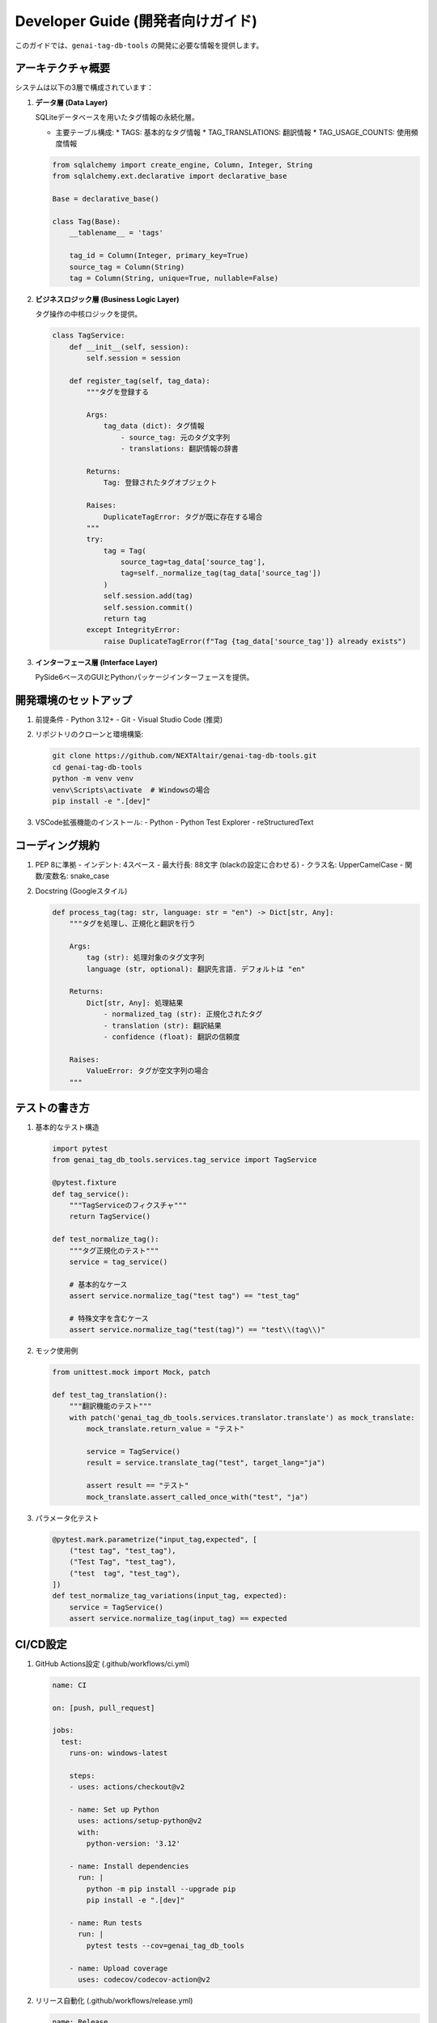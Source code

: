 .. _dev_guide:

Developer Guide (開発者向けガイド)
===============================

このガイドでは、``genai-tag-db-tools`` の開発に必要な情報を提供します。

アーキテクチャ概要
---------------

システムは以下の3層で構成されています：

1. **データ層 (Data Layer)**
   
   SQLiteデータベースを用いたタグ情報の永続化層。

   - 主要テーブル構成:
     * TAGS: 基本的なタグ情報
     * TAG_TRANSLATIONS: 翻訳情報
     * TAG_USAGE_COUNTS: 使用頻度情報
   
   .. code-block:: python

       from sqlalchemy import create_engine, Column, Integer, String
       from sqlalchemy.ext.declarative import declarative_base

       Base = declarative_base()

       class Tag(Base):
           __tablename__ = 'tags'
           
           tag_id = Column(Integer, primary_key=True)
           source_tag = Column(String)
           tag = Column(String, unique=True, nullable=False)

2. **ビジネスロジック層 (Business Logic Layer)**

   タグ操作の中核ロジックを提供。

   .. code-block:: python

       class TagService:
           def __init__(self, session):
               self.session = session
           
           def register_tag(self, tag_data):
               """タグを登録する

               Args:
                   tag_data (dict): タグ情報
                       - source_tag: 元のタグ文字列
                       - translations: 翻訳情報の辞書
                       
               Returns:
                   Tag: 登録されたタグオブジェクト
                   
               Raises:
                   DuplicateTagError: タグが既に存在する場合
               """
               try:
                   tag = Tag(
                       source_tag=tag_data['source_tag'],
                       tag=self._normalize_tag(tag_data['source_tag'])
                   )
                   self.session.add(tag)
                   self.session.commit()
                   return tag
               except IntegrityError:
                   raise DuplicateTagError(f"Tag {tag_data['source_tag']} already exists")

3. **インターフェース層 (Interface Layer)**

   PySide6ベースのGUIとPythonパッケージインターフェースを提供。

開発環境のセットアップ
------------------

1. 前提条件
   - Python 3.12+
   - Git
   - Visual Studio Code (推奨)

2. リポジトリのクローンと環境構築:

   .. code-block:: bash

       git clone https://github.com/NEXTAltair/genai-tag-db-tools.git
       cd genai-tag-db-tools
       python -m venv venv
       venv\Scripts\activate  # Windowsの場合
       pip install -e ".[dev]"

3. VSCode拡張機能のインストール:
   - Python
   - Python Test Explorer
   - reStructuredText

コーディング規約
------------

1. PEP 8に準拠
   - インデント: 4スペース
   - 最大行長: 88文字 (blackの設定に合わせる)
   - クラス名: UpperCamelCase
   - 関数/変数名: snake_case

2. Docstring (Googleスタイル)

   .. code-block:: python

       def process_tag(tag: str, language: str = "en") -> Dict[str, Any]:
           """タグを処理し、正規化と翻訳を行う

           Args:
               tag (str): 処理対象のタグ文字列
               language (str, optional): 翻訳先言語. デフォルトは "en"

           Returns:
               Dict[str, Any]: 処理結果
                   - normalized_tag (str): 正規化されたタグ
                   - translation (str): 翻訳結果
                   - confidence (float): 翻訳の信頼度

           Raises:
               ValueError: タグが空文字列の場合
           """

テストの書き方
-----------

1. 基本的なテスト構造

   .. code-block:: python

       import pytest
       from genai_tag_db_tools.services.tag_service import TagService

       @pytest.fixture
       def tag_service():
           """TagServiceのフィクスチャ"""
           return TagService()

       def test_normalize_tag():
           """タグ正規化のテスト"""
           service = tag_service()
           
           # 基本的なケース
           assert service.normalize_tag("test tag") == "test_tag"
           
           # 特殊文字を含むケース
           assert service.normalize_tag("test(tag)") == "test\\(tag\\)"

2. モック使用例

   .. code-block:: python

       from unittest.mock import Mock, patch

       def test_tag_translation():
           """翻訳機能のテスト"""
           with patch('genai_tag_db_tools.services.translator.translate') as mock_translate:
               mock_translate.return_value = "テスト"
               
               service = TagService()
               result = service.translate_tag("test", target_lang="ja")
               
               assert result == "テスト"
               mock_translate.assert_called_once_with("test", "ja")

3. パラメータ化テスト

   .. code-block:: python

       @pytest.mark.parametrize("input_tag,expected", [
           ("test tag", "test_tag"),
           ("Test Tag", "test_tag"),
           ("test  tag", "test_tag"),
       ])
       def test_normalize_tag_variations(input_tag, expected):
           service = TagService()
           assert service.normalize_tag(input_tag) == expected

CI/CD設定
-------

1. GitHub Actions設定 (.github/workflows/ci.yml)

   .. code-block:: yaml

       name: CI

       on: [push, pull_request]

       jobs:
         test:
           runs-on: windows-latest
           
           steps:
           - uses: actions/checkout@v2
           
           - name: Set up Python
             uses: actions/setup-python@v2
             with:
               python-version: '3.12'
           
           - name: Install dependencies
             run: |
               python -m pip install --upgrade pip
               pip install -e ".[dev]"
           
           - name: Run tests
             run: |
               pytest tests --cov=genai_tag_db_tools
           
           - name: Upload coverage
             uses: codecov/codecov-action@v2

2. リリース自動化 (.github/workflows/release.yml)

   .. code-block:: yaml

       name: Release

       on:
         push:
           tags:
             - 'v*'

       jobs:
         build:
           runs-on: windows-latest
           
           steps:
           - uses: actions/checkout@v2
           
           - name: Build and publish
             env:
               TWINE_USERNAME: ${{ secrets.PYPI_USERNAME }}
               TWINE_PASSWORD: ${{ secrets.PYPI_PASSWORD }}
             run: |
               python -m pip install build twine
               python -m build
               twine upload dist/*

コントリビューションガイドライン
--------------------------

1. Issue作成
   - バグ報告: 再現手順、期待される動作、実際の動作を記載
   - 機能要望: 目的、具体的な実装案、期待される効果を記載

2. プルリクエスト
   - 1つのPRにつき1つの機能/修正
   - テストコードを含める
   - コーディング規約に従う
   - CIが通過することを確認

3. コミットメッセージ
   - 形式: `<type>: <description>`
   - type:
     * feat: 新機能
     * fix: バグ修正
     * docs: ドキュメント
     * style: フォーマット
     * refactor: リファクタリング
     * test: テスト
     * chore: その他

4. ブランチ戦略
   - main: リリースブランチ
   - develop: 開発ブランチ
   - feature/*: 機能追加
   - fix/*: バグ修正
   - docs/*: ドキュメント更新

トラブルシューティング
------------------

1. 開発環境の問題

   - **症状**: venvが作成できない
     **解決**: Python 3.12が正しくインストールされているか確認
   
   - **症状**: PySide6のインポートエラー
     **解決**: `pip install PySide6` を実行

2. テストの問題

   - **症状**: テストが失敗する
     **解決**: 
     1. venv が有効か確認
     2. 依存関係が最新か確認
     3. テストデータベースが正しく設定されているか確認

3. データベースの問題

   - **症状**: マイグレーションエラー
     **解決**:
     1. alembicのバージョン履歴をリセット
     2. マイグレーションを再実行

パフォーマンスチューニング
---------------------

1. データベース最適化

   .. code-block:: python

       # インデックス作成
       CREATE INDEX idx_tags_name ON tags(tag);
       CREATE INDEX idx_translations_tag_id ON tag_translations(tag_id);

2. キャッシュ戦略

   .. code-block:: python

       from functools import lru_cache

       class TagService:
           @lru_cache(maxsize=1000)
           def get_tag_by_id(self, tag_id: int) -> Tag:
               return self.session.query(Tag).get(tag_id)

3. バッチ処理

   .. code-block:: python

       def bulk_insert_tags(self, tags: List[Dict]):
           self.session.bulk_insert_mappings(Tag, tags)
           self.session.commit()

セキュリティ考慮事項
----------------

1. SQLインジェクション対策
   - パラメータ化クエリの使用
   - ユーザー入力の検証

2. ファイルパス検証
   - パス走査攻撃の防止
   - 適切なパーミッション設定

3. エラーメッセージ
   - 本番環境では詳細なエラーを非表示
   - ログへの適切な記録

